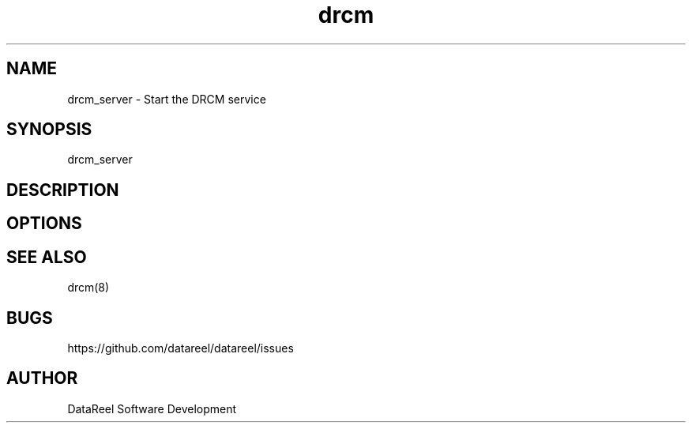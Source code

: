 .\" DataReel Cluster Manager (DRCM) 1.X Manpage
.\" Copyright (c) 2016 DataReel Software Development
.TH drcm 8 "16 Aug 2016" "1.30" "DataReel Cluster Manager"
.SH NAME
drcm_server \- Start the DRCM service
.SH SYNOPSIS
drcm_server
.SH DESCRIPTION

.SH OPTIONS

.SH SEE ALSO
drcm(8)
.SH BUGS
https://github.com/datareel/datareel/issues
.SH AUTHOR
 DataReel Software Development
